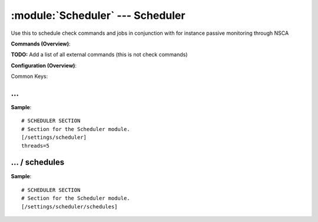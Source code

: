 .. default-domain:: nscp

.. module:: Scheduler
    :synopsis: Use this to schedule check commands and jobs in conjunction with for instance passive monitoring through NSCA

=================================
:module:`Scheduler` --- Scheduler
=================================
Use this to schedule check commands and jobs in conjunction with for instance passive monitoring through NSCA





**Commands (Overview)**: 

**TODO:** Add a list of all external commands (this is not check commands)

**Configuration (Overview)**:


Common Keys:

.. csv-table:: 
    :class: contentstable 
    :delim: | 
    :header: "Path / Section", "Key", "Description"

    :confpath:`/settings/scheduler` | :confkey:`~/settings/scheduler.threads` | THREAD COUNT








… 
--
.. confpath:: /settings/scheduler
    :synopsis: SCHEDULER SECTION

    **SCHEDULER SECTION**

    | Section for the Scheduler module.


.. csv-table:: 
    :class: contentstable 
    :delim: | 
    :header: "Key", "Default Value", "Description"

    :confkey:`threads` | 5 | THREAD COUNT


**Sample**::

    # SCHEDULER SECTION
    # Section for the Scheduler module.
    [/settings/scheduler]
    threads=5


.. confkey:: threads
    :synopsis: THREAD COUNT

    **THREAD COUNT**

    | Number of threads to use.

    **Path**: /settings/scheduler

    **Key**: threads

    **Default value**: 5

    **Used by**: :module:`Scheduler`

    **Sample**::

        [/settings/scheduler]
        # THREAD COUNT
        threads=5




…  / schedules
--------------
.. confpath:: /settings/scheduler/schedules
    :synopsis: SCHEDULER SECTION

    **SCHEDULER SECTION**

    | Section for the Scheduler module.




**Sample**::

    # SCHEDULER SECTION
    # Section for the Scheduler module.
    [/settings/scheduler/schedules]


